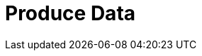 = Produce Data
:description: Learn how to configure producers and idempotent producers.
:page-layout: index
